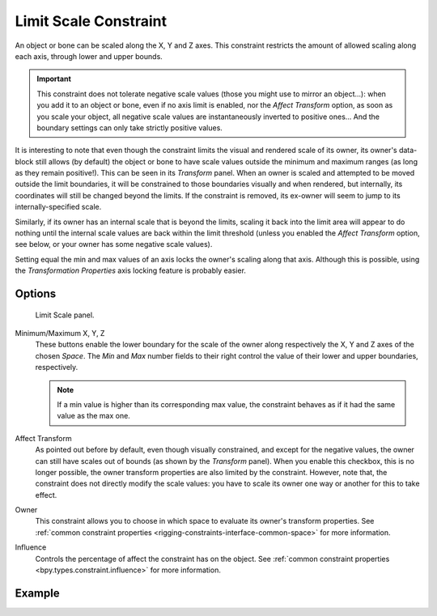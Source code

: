 .. index:: Object Constraints; Limit Scale Constraint
.. _bpy.types.LimitScaleConstraint:

**********************
Limit Scale Constraint
**********************

An object or bone can be scaled along the X, Y and Z axes.
This constraint restricts the amount of allowed scaling along each axis,
through lower and upper bounds.

.. important::

   This constraint does not tolerate negative scale values
   (those you might use to mirror an object...): when you add it to an object or bone,
   even if no axis limit is enabled, nor the *Affect Transform* option,
   as soon as you scale your object,
   all negative scale values are instantaneously inverted to positive ones...
   And the boundary settings can only take strictly positive values.

It is interesting to note that even though the constraint limits the visual and rendered scale
of its owner, its owner's data-block still allows (by default)
the object or bone to have scale values outside the minimum and maximum ranges
(as long as they remain positive!).
This can be seen in its *Transform* panel.
When an owner is scaled and attempted to be moved outside the limit boundaries,
it will be constrained to those boundaries visually and when rendered, but internally,
its coordinates will still be changed beyond the limits. If the constraint is removed,
its ex-owner will seem to jump to its internally-specified scale.

Similarly, if its owner has an internal scale that is beyond the limits, scaling it back into
the limit area will appear to do nothing until the internal scale values are back
within the limit threshold (unless you enabled the *Affect Transform* option,
see below, or your owner has some negative scale values).

Setting equal the min and max values of an axis locks the owner's scaling along that axis.
Although this is possible,
using the *Transformation Properties* axis locking feature is probably easier.


Options
=======

.. figure:: /images/animation_constraints_transform_limit-scale_panel.png

   Limit Scale panel.

Minimum/Maximum X, Y, Z
   These buttons enable the lower boundary for the scale of the owner along respectively the X,
   Y and Z axes of the chosen *Space*.
   The *Min* and *Max* number fields to their right control the value of
   their lower and upper boundaries, respectively.

   .. note::

      If a min value is higher than its corresponding max value,
      the constraint behaves as if it had the same value as the max one.

Affect Transform
   As pointed out before by default, even though visually constrained, and except for the negative values,
   the owner can still have scales out of bounds (as shown by the *Transform* panel).
   When you enable this checkbox, this is no longer possible,
   the owner transform properties are also limited by the constraint.
   However, note that, the constraint does not directly modify the scale values:
   you have to scale its owner one way or another for this to take effect.

Owner
   This constraint allows you to choose in which space to evaluate its owner's transform properties.
   See :ref:`common constraint properties <rigging-constraints-interface-common-space>` for more information.

Influence
   Controls the percentage of affect the constraint has on the object.
   See :ref:`common constraint properties <bpy.types.constraint.influence>` for more information.


Example
=======

.. vimeo:: 171275278
